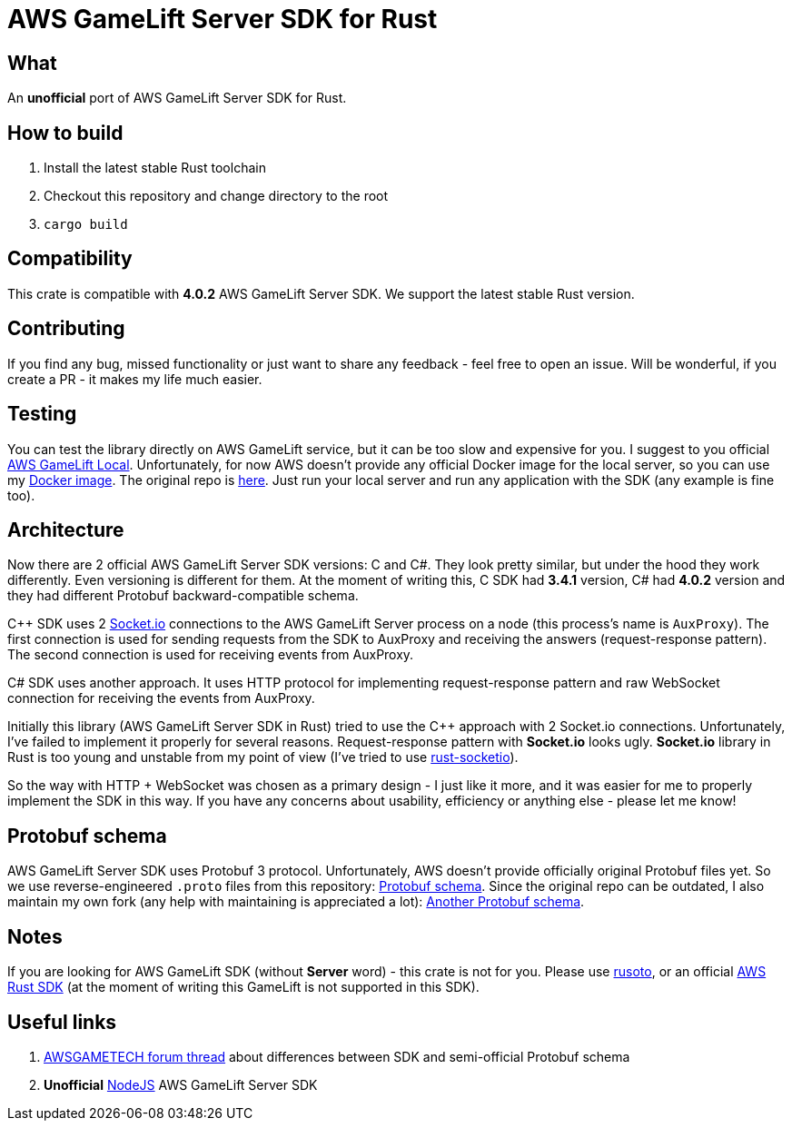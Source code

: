= AWS GameLift Server SDK for Rust

== What
An **unofficial** port of AWS GameLift Server SDK for Rust.

== How to build
1. Install the latest stable Rust toolchain
2. Checkout this repository and change directory to the root
3. `cargo build`

== Compatibility
This crate is compatible with **4.0.2** AWS GameLift Server SDK.
We support the latest stable Rust version.

== Contributing
If you find any bug, missed functionality or just want to share any feedback - feel free to open an issue. Will be wonderful, if you create a PR - it makes my life much easier.

== Testing
You can test the library directly on AWS GameLift service, but it can be too slow and expensive for you. I suggest to you official https://docs.aws.amazon.com/gamelift/latest/developerguide/integration-testing-local.html[AWS GameLift Local]. Unfortunately, for now AWS doesn't provide any official Docker image for the local server, so you can use my https://hub.docker.com/repository/docker/zamazan4ik/gamelift_local[Docker image]. The original repo is https://github.com/ZaMaZaN4iK/docker-gamelift-local[here]. Just run your local server and run any application with the SDK (any example is fine too).

== Architecture
Now there are 2 official AWS GameLift Server SDK versions: C++ and C#. They look pretty similar, but under the hood they work differently. Even versioning is different for them. At the moment of writing this, C++ SDK had **3.4.1** version, C# had **4.0.2** version and they had different Protobuf backward-compatible schema.

C++ SDK uses 2 https://socket.io/[Socket.io] connections to the AWS GameLift Server process on a node (this process's name is `AuxProxy`). The first connection is used for sending requests from the SDK to AuxProxy and receiving the answers (request-response pattern). The second connection is used for receiving events from AuxProxy.

C# SDK uses another approach. It uses HTTP protocol for implementing request-response pattern and raw WebSocket connection for receiving the events from AuxProxy.

Initially this library (AWS GameLift Server SDK in Rust) tried to use the C++ approach with 2 Socket.io connections. Unfortunately, I've failed to implement it properly for several reasons. Request-response pattern with **Socket.io** looks ugly. **Socket.io** library in Rust is too young and unstable from my point of view (I've tried to use https://github.com/1c3t3a/rust-socketio[rust-socketio]).

So the way with HTTP + WebSocket was chosen as a primary design - I just like it more, and it was easier for me to properly implement the SDK in this way. If you have any concerns about usability, efficiency or anything else - please let me know!

== Protobuf schema
AWS GameLift Server SDK uses Protobuf 3 protocol. Unfortunately, AWS doesn't provide officially original Protobuf files yet. So we use reverse-engineered `.proto` files from this repository: https://github.com/dplusic/GameLift-Server-Protobuf[Protobuf schema]. Since the original repo can be outdated, I also maintain my own fork (any help with maintaining is appreciated a lot): https://github.com/ZaMaZaN4iK/GameLift-Server-Protobuf[Another Protobuf schema].

== Notes
If you are looking for AWS GameLift SDK (without **Server** word) - this crate is not for you. Please use https://github.com/rusoto/rusoto/tree/master/rusoto/services/gamelift[rusoto], or an official https://github.com/awslabs/aws-sdk-rust[AWS Rust SDK] (at the moment of writing this GameLift is not supported in this SDK).

== Useful links
1. https://forums.awsgametech.com/t/differences-between-c-and-c-aws-gamelift-server-sdk/10812[AWSGAMETECH forum thread] about differences between SDK and semi-official Protobuf schema
2. **Unofficial** https://github.com/dplusic/GameLift-Nodejs-ServerSDK[NodeJS] AWS GameLift Server SDK
